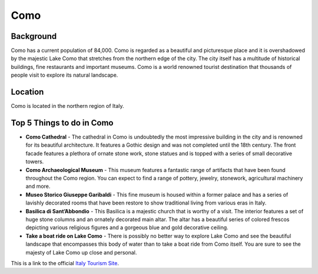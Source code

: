 Como
====

Background
----------

Como has a current population of 84,000. Como is regarded as a beautiful and picturesque place and it is overshadowed by the majestic Lake Como that stretches from the northern edge of the city. The city itself has a multitude of historical buildings, fine restaurants and important museums. Como is a world renowned tourist destination that thousands of people visit to explore its natural landscape.

Location
--------

Como is located in the northern region of Italy.

Top 5 Things to do in Como
--------------------------

* **Como Cathedral** - The cathedral in Como is undoubtedly the most impressive building in the city and is renowned for its beautiful architecture. It features a Gothic design and was not completed until the 18th century. The front facade features a plethora of ornate stone work, stone statues and is topped with a series of small decorative towers.

* **Como Archaeological Museum** - This museum features a fantastic range of artifacts that have been found throughout the Como region. You can expect to find a range of pottery, jewelry, stonework, agricultural machinery and more.

* **Museo Storico Giuseppe Garibaldi** - This fine museum is housed within a former palace and has a series of lavishly decorated rooms that have been restore to show traditional living from various eras in Italy. 

* **Basilica di Sant’Abbondio** - This Basilica is a majestic church that is worthy of a visit. The interior features a set of huge stone columns and an ornately decorated main altar. The altar has a beautiful series of colored frescos depicting various religious figures and a gorgeous blue and gold decorative ceiling.

* **Take a boat ride on Lake Como** - There is possibly no better way to explore Lake Como and see the beautiful landscape that encompasses this body of water than to take a boat ride from Como itself. You are sure to see the majesty of Lake Como up close and personal.


This is a link to the official `Italy Tourism Site <http://www.italia.it/en/home.html>`_.

.. Link Code